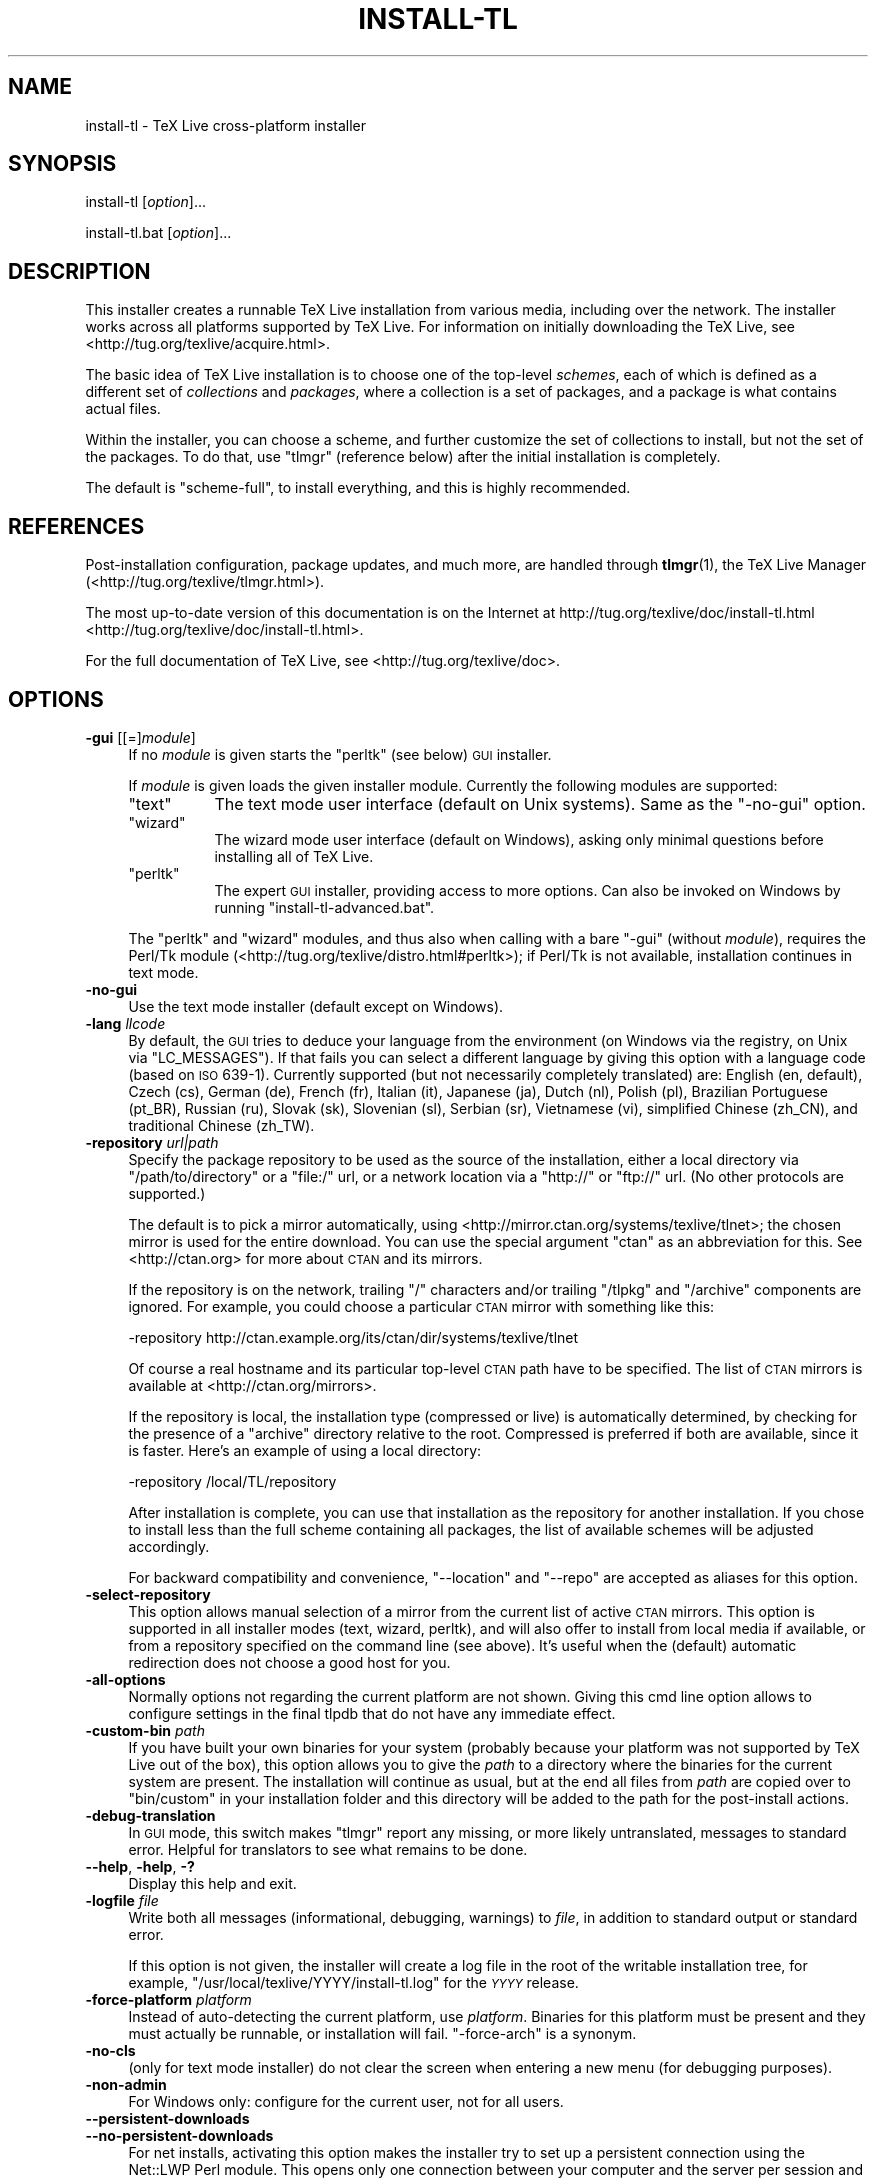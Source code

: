 .\" Automatically generated by Pod::Man 2.25 (Pod::Simple 3.20)
.\"
.\" Standard preamble:
.\" ========================================================================
.de Sp \" Vertical space (when we can't use .PP)
.if t .sp .5v
.if n .sp
..
.de Vb \" Begin verbatim text
.ft CW
.nf
.ne \\$1
..
.de Ve \" End verbatim text
.ft R
.fi
..
.\" Set up some character translations and predefined strings.  \*(-- will
.\" give an unbreakable dash, \*(PI will give pi, \*(L" will give a left
.\" double quote, and \*(R" will give a right double quote.  \*(C+ will
.\" give a nicer C++.  Capital omega is used to do unbreakable dashes and
.\" therefore won't be available.  \*(C` and \*(C' expand to `' in nroff,
.\" nothing in troff, for use with C<>.
.tr \(*W-
.ds C+ C\v'-.1v'\h'-1p'\s-2+\h'-1p'+\s0\v'.1v'\h'-1p'
.ie n \{\
.    ds -- \(*W-
.    ds PI pi
.    if (\n(.H=4u)&(1m=24u) .ds -- \(*W\h'-12u'\(*W\h'-12u'-\" diablo 10 pitch
.    if (\n(.H=4u)&(1m=20u) .ds -- \(*W\h'-12u'\(*W\h'-8u'-\"  diablo 12 pitch
.    ds L" ""
.    ds R" ""
.    ds C` ""
.    ds C' ""
'br\}
.el\{\
.    ds -- \|\(em\|
.    ds PI \(*p
.    ds L" ``
.    ds R" ''
'br\}
.\"
.\" Escape single quotes in literal strings from groff's Unicode transform.
.ie \n(.g .ds Aq \(aq
.el       .ds Aq '
.\"
.\" If the F register is turned on, we'll generate index entries on stderr for
.\" titles (.TH), headers (.SH), subsections (.SS), items (.Ip), and index
.\" entries marked with X<> in POD.  Of course, you'll have to process the
.\" output yourself in some meaningful fashion.
.ie \nF \{\
.    de IX
.    tm Index:\\$1\t\\n%\t"\\$2"
..
.    nr % 0
.    rr F
.\}
.el \{\
.    de IX
..
.\}
.\"
.\" Accent mark definitions (@(#)ms.acc 1.5 88/02/08 SMI; from UCB 4.2).
.\" Fear.  Run.  Save yourself.  No user-serviceable parts.
.    \" fudge factors for nroff and troff
.if n \{\
.    ds #H 0
.    ds #V .8m
.    ds #F .3m
.    ds #[ \f1
.    ds #] \fP
.\}
.if t \{\
.    ds #H ((1u-(\\\\n(.fu%2u))*.13m)
.    ds #V .6m
.    ds #F 0
.    ds #[ \&
.    ds #] \&
.\}
.    \" simple accents for nroff and troff
.if n \{\
.    ds ' \&
.    ds ` \&
.    ds ^ \&
.    ds , \&
.    ds ~ ~
.    ds /
.\}
.if t \{\
.    ds ' \\k:\h'-(\\n(.wu*8/10-\*(#H)'\'\h"|\\n:u"
.    ds ` \\k:\h'-(\\n(.wu*8/10-\*(#H)'\`\h'|\\n:u'
.    ds ^ \\k:\h'-(\\n(.wu*10/11-\*(#H)'^\h'|\\n:u'
.    ds , \\k:\h'-(\\n(.wu*8/10)',\h'|\\n:u'
.    ds ~ \\k:\h'-(\\n(.wu-\*(#H-.1m)'~\h'|\\n:u'
.    ds / \\k:\h'-(\\n(.wu*8/10-\*(#H)'\z\(sl\h'|\\n:u'
.\}
.    \" troff and (daisy-wheel) nroff accents
.ds : \\k:\h'-(\\n(.wu*8/10-\*(#H+.1m+\*(#F)'\v'-\*(#V'\z.\h'.2m+\*(#F'.\h'|\\n:u'\v'\*(#V'
.ds 8 \h'\*(#H'\(*b\h'-\*(#H'
.ds o \\k:\h'-(\\n(.wu+\w'\(de'u-\*(#H)/2u'\v'-.3n'\*(#[\z\(de\v'.3n'\h'|\\n:u'\*(#]
.ds d- \h'\*(#H'\(pd\h'-\w'~'u'\v'-.25m'\f2\(hy\fP\v'.25m'\h'-\*(#H'
.ds D- D\\k:\h'-\w'D'u'\v'-.11m'\z\(hy\v'.11m'\h'|\\n:u'
.ds th \*(#[\v'.3m'\s+1I\s-1\v'-.3m'\h'-(\w'I'u*2/3)'\s-1o\s+1\*(#]
.ds Th \*(#[\s+2I\s-2\h'-\w'I'u*3/5'\v'-.3m'o\v'.3m'\*(#]
.ds ae a\h'-(\w'a'u*4/10)'e
.ds Ae A\h'-(\w'A'u*4/10)'E
.    \" corrections for vroff
.if v .ds ~ \\k:\h'-(\\n(.wu*9/10-\*(#H)'\s-2\u~\d\s+2\h'|\\n:u'
.if v .ds ^ \\k:\h'-(\\n(.wu*10/11-\*(#H)'\v'-.4m'^\v'.4m'\h'|\\n:u'
.    \" for low resolution devices (crt and lpr)
.if \n(.H>23 .if \n(.V>19 \
\{\
.    ds : e
.    ds 8 ss
.    ds o a
.    ds d- d\h'-1'\(ga
.    ds D- D\h'-1'\(hy
.    ds th \o'bp'
.    ds Th \o'LP'
.    ds ae ae
.    ds Ae AE
.\}
.rm #[ #] #H #V #F C
.\" ========================================================================
.\"
.IX Title "INSTALL-TL 1"
.TH INSTALL-TL 1 "2012-10-31" "perl v5.16.2" "User Contributed Perl Documentation"
.\" For nroff, turn off justification.  Always turn off hyphenation; it makes
.\" way too many mistakes in technical documents.
.if n .ad l
.nh
.SH "NAME"
install\-tl \- TeX Live cross\-platform installer
.SH "SYNOPSIS"
.IX Header "SYNOPSIS"
install-tl [\fIoption\fR]...
.PP
install\-tl.bat [\fIoption\fR]...
.SH "DESCRIPTION"
.IX Header "DESCRIPTION"
This installer creates a runnable TeX Live installation from various
media, including over the network.  The installer works across all
platforms supported by TeX Live.  For information on initially
downloading the TeX Live, see <http://tug.org/texlive/acquire.html>.
.PP
The basic idea of TeX Live installation is to choose one of the
top-level \fIschemes\fR, each of which is defined as a different set of
\&\fIcollections\fR and \fIpackages\fR, where a collection is a set of packages,
and a package is what contains actual files.
.PP
Within the installer, you can choose a scheme, and further customize the
set of collections to install, but not the set of the packages.  To do
that, use \f(CW\*(C`tlmgr\*(C'\fR (reference below) after the initial installation is
completely.
.PP
The default is \f(CW\*(C`scheme\-full\*(C'\fR, to install everything, and this is highly
recommended.
.SH "REFERENCES"
.IX Header "REFERENCES"
Post-installation configuration, package updates, and much more, are
handled through \fBtlmgr\fR(1), the TeX Live Manager
(<http://tug.org/texlive/tlmgr.html>).
.PP
The most up-to-date version of this documentation is on the Internet at
http://tug.org/texlive/doc/install\-tl.html <http://tug.org/texlive/doc/install-tl.html>.
.PP
For the full documentation of TeX Live, see
<http://tug.org/texlive/doc>.
.SH "OPTIONS"
.IX Header "OPTIONS"
.IP "\fB\-gui\fR [[=]\fImodule\fR]" 4
.IX Item "-gui [[=]module]"
If no \fImodule\fR is given starts the \f(CW\*(C`perltk\*(C'\fR (see below) \s-1GUI\s0 installer.
.Sp
If \fImodule\fR is given loads the given installer module. Currently the
following modules are supported:
.RS 4
.ie n .IP """text""" 8
.el .IP "\f(CWtext\fR" 8
.IX Item "text"
The text mode user interface (default on Unix systems).  Same as the
\&\f(CW\*(C`\-no\-gui\*(C'\fR option.
.ie n .IP """wizard""" 8
.el .IP "\f(CWwizard\fR" 8
.IX Item "wizard"
The wizard mode user interface (default on Windows), asking only minimal
questions before installing all of TeX Live.
.ie n .IP """perltk""" 8
.el .IP "\f(CWperltk\fR" 8
.IX Item "perltk"
The expert \s-1GUI\s0 installer, providing access to more options.  
Can also be invoked on Windows by running \f(CW\*(C`install\-tl\-advanced.bat\*(C'\fR.
.RE
.RS 4
.Sp
The \f(CW\*(C`perltk\*(C'\fR and \f(CW\*(C`wizard\*(C'\fR modules, and thus also when calling with a
bare \f(CW\*(C`\-gui\*(C'\fR (without \fImodule\fR), requires the Perl/Tk module
(<http://tug.org/texlive/distro.html#perltk>); if Perl/Tk is not
available, installation continues in text mode.
.RE
.IP "\fB\-no\-gui\fR" 4
.IX Item "-no-gui"
Use the text mode installer (default except on Windows).
.IP "\fB\-lang\fR \fIllcode\fR" 4
.IX Item "-lang llcode"
By default, the \s-1GUI\s0 tries to deduce your language from the environment
(on Windows via the registry, on Unix via \f(CW\*(C`LC_MESSAGES\*(C'\fR). If that fails
you can select a different language by giving this option with a
language code (based on \s-1ISO\s0 639\-1).  Currently supported (but not
necessarily completely translated) are: English (en, default), Czech
(cs), German (de), French (fr), Italian (it), Japanese (ja), Dutch (nl),
Polish (pl), Brazilian Portuguese (pt_BR), Russian (ru), Slovak (sk),
Slovenian (sl), Serbian (sr), Vietnamese (vi), simplified Chinese
(zh_CN), and traditional Chinese (zh_TW).
.IP "\fB\-repository\fR \fIurl|path\fR" 4
.IX Item "-repository url|path"
Specify the package repository to be used as the source of the
installation, either a local directory via \f(CW\*(C`/path/to/directory\*(C'\fR or a
\&\f(CW\*(C`file:/\*(C'\fR url, or a network location via a \f(CW\*(C`http://\*(C'\fR or \f(CW\*(C`ftp://\*(C'\fR url.
(No other protocols are supported.)
.Sp
The default is to pick a mirror automatically, using
<http://mirror.ctan.org/systems/texlive/tlnet>; the chosen mirror is
used for the entire download.  You can use the special argument \f(CW\*(C`ctan\*(C'\fR
as an abbreviation for this.  See <http://ctan.org> for more about \s-1CTAN\s0
and its mirrors.
.Sp
If the repository is on the network, trailing \f(CW\*(C`/\*(C'\fR characters and/or
trailing \f(CW\*(C`/tlpkg\*(C'\fR and \f(CW\*(C`/archive\*(C'\fR components are ignored.  For example,
you could choose a particular \s-1CTAN\s0 mirror with something like this:
.Sp
.Vb 1
\&  \-repository http://ctan.example.org/its/ctan/dir/systems/texlive/tlnet
.Ve
.Sp
Of course a real hostname and its particular top-level \s-1CTAN\s0 path
have to be specified.  The list of \s-1CTAN\s0 mirrors is available at
<http://ctan.org/mirrors>.
.Sp
If the repository is local, the installation type (compressed or live) is
automatically determined, by checking for the presence of a
\&\f(CW\*(C`archive\*(C'\fR directory relative to the root.  Compressed is
preferred if both are available, since it is faster.  Here's an example
of using a local directory:
.Sp
.Vb 1
\&  \-repository /local/TL/repository
.Ve
.Sp
After installation is complete, you can use that installation as the
repository for another installation.  If you chose to install less than
the full scheme containing all packages, the list of available schemes
will be adjusted accordingly.
.Sp
For backward compatibility and convenience, \f(CW\*(C`\-\-location\*(C'\fR and \f(CW\*(C`\-\-repo\*(C'\fR
are accepted as aliases for this option.
.IP "\fB\-select\-repository\fR" 4
.IX Item "-select-repository"
This option allows manual selection of a mirror from the current list of
active \s-1CTAN\s0 mirrors.  This option is supported in all installer modes
(text, wizard, perltk), and will also offer to install from local media
if available, or from a repository specified on the command line (see
above).  It's useful when the (default) automatic redirection does not
choose a good host for you.
.IP "\fB\-all\-options\fR" 4
.IX Item "-all-options"
Normally options not regarding the current platform are not shown.
Giving this cmd line option allows to configure settings in the
final tlpdb that do not have any immediate effect.
.IP "\fB\-custom\-bin\fR \fIpath\fR" 4
.IX Item "-custom-bin path"
If you have built your own binaries for your system (probably because
your platform was not supported by TeX Live out of the box), this option
allows you to give the \fIpath\fR to a directory where the binaries for the
current system are present. The installation will continue as usual, but
at the end all files from \fIpath\fR are copied over to \f(CW\*(C`bin/custom\*(C'\fR in
your installation folder and this directory will be added to the path
for the post-install actions.
.IP "\fB\-debug\-translation\fR" 4
.IX Item "-debug-translation"
In \s-1GUI\s0 mode, this switch makes \f(CW\*(C`tlmgr\*(C'\fR report any missing, or more
likely untranslated, messages to standard error.  Helpful for
translators to see what remains to be done.
.IP "\fB\-\-help\fR, \fB\-help\fR, \fB\-?\fR" 4
.IX Item "--help, -help, -?"
Display this help and exit.
.IP "\fB\-logfile\fR \fIfile\fR" 4
.IX Item "-logfile file"
Write both all messages (informational, debugging, warnings) to \fIfile\fR,
in addition to standard output or standard error.
.Sp
If this option is not given, the installer will create a log file
in the root of the writable installation tree,
for example, \f(CW\*(C`/usr/local/texlive/YYYY/install\-tl.log\*(C'\fR for the \fI\s-1YYYY\s0\fR
release.
.IP "\fB\-force\-platform\fR \fIplatform\fR" 4
.IX Item "-force-platform platform"
Instead of auto-detecting the current platform, use \fIplatform\fR.
Binaries for this platform must be present and they must actually be
runnable, or installation will fail.  \f(CW\*(C`\-force\-arch\*(C'\fR is a synonym.
.IP "\fB\-no\-cls\fR" 4
.IX Item "-no-cls"
(only for text mode installer) do not clear the screen when entering
a new menu (for debugging purposes).
.IP "\fB\-non\-admin\fR" 4
.IX Item "-non-admin"
For Windows only: configure for the current user, not for all users.
.IP "\fB\-\-persistent\-downloads\fR" 4
.IX Item "--persistent-downloads"
.PD 0
.IP "\fB\-\-no\-persistent\-downloads\fR" 4
.IX Item "--no-persistent-downloads"
.PD
For net installs, activating this option makes the installer try to set up a
persistent connection using the Net::LWP Perl module.
This opens only one connection between your computer and the server
per session and reuses it, instead of initiating a new download for
each package.
.Sp
This option is turned on by default, and the installation program will
fall back to using \f(CW\*(C`wget\*(C'\fR if this is not possible.  To disable usage of
\&\s-1LWP\s0 and persistent connections, use \f(CW\*(C`\-\-no\-persistent\-downloads\*(C'\fR.
.IP "\fB\-portable\fR" 4
.IX Item "-portable"
Install for portable use on e.g. a \s-1USB\s0 stick. Also selectable from
within the perltk\- and text installers.
.IP "\fB\-in\-place\fR" 4
.IX Item "-in-place"
This is a quick-and-dirty installation option in case you already
have an rsync\- or svn checkout of TeX Live. It will use the checkout
as-is and will just do the necessary post-install. Be warned that
the file tlpkg/texlive.tlpdb may be rewritten, that removal has
to be done manually, and that the only realistic way to maintain
this installation is to redo it from time to time. This option is
not available via the installer interface. \s-1USE\s0 \s-1AT\s0 \s-1YOUR\s0 \s-1OWN\s0 \s-1RISK\s0.
.IP "\fB\-print\-platform\fR" 4
.IX Item "-print-platform"
Print the TeX Live identifier for the detected platform
(hardware/operating system) combination to standard output, and exit.
\&\f(CW\*(C`\-print\-arch\*(C'\fR is a synonym.
.IP "\fB\-profile\fR \fIprofile\fR" 4
.IX Item "-profile profile"
Load the file \fIprofile\fR and do the installation with no user
interaction, that is, a batch (unattended) install.
.Sp
A \fIprofile\fR file contains all the values needed to perform an
installation.  After a normal installation has finished, a profile for
that exact installation is written to the file
DEST/tlpkg/texlive.profile.  That file can be given as the argument to
\&\f(CW\*(C`\-profile\*(C'\fR to redo the exact same installation on a different system,
for example.  Alternatively, you can use a custom profile, most easily
created by starting from a generated one and changing values, or an
empty file, which will take all the defaults.
.Sp
Normally a profile has to specify the value \f(CW1\fR for each collection to
be installed, even if the scheme is specified.  This follows from the
logic of the installer in that you can first select a scheme and then
change the collections being installed.  But there is one exception to
this, for convenience: If the profile contains a variable for
\&\f(CW\*(C`selected_scheme\*(C'\fR and \fIno\fR collection variables are defined in the
profile at all, then the collections which the specified scheme requires
are installed.
.Sp
Thus, a line \f(CW\*(C`selected_scheme scheme\-medium\*(C'\fR together with the
definitions of the installation directories (\f(CW\*(C`TEXDIR\*(C'\fR, \f(CW\*(C`TEXMFHOME\*(C'\fR,
\&\f(CW\*(C`TEXMFLOCAL\*(C'\fR, \f(CW\*(C`TEXMFSYSCONFIG\*(C'\fR, \f(CW\*(C`TEXMFSYSVAR\*(C'\fR) suffices to install
the medium scheme with all default options.
.IP "\fB\-q\fR" 4
.IX Item "-q"
Omit normal informational messages.
.IP "\fB\-scheme\fR \fIscheme\fR" 4
.IX Item "-scheme scheme"
Schemes are the highest level of package grouping in TeX Live; the
default is to use the \f(CW\*(C`full\*(C'\fR scheme, which includes everything.  This
option overrides that default.  You can change the scheme again before
the actual installation with the usual menu.  The \fIscheme\fR argument may
optionally have a prefix \f(CW\*(C`scheme\-\*(C'\fR.  The list of supported scheme names
depends on what your package repository provides; see the interactive
menu list.
.IP "\fB\-v\fR" 4
.IX Item "-v"
Include debugging messages; repeat for maximum debugging, as in \f(CW\*(C`\-v
\&\-v\*(C'\fR.  (Further repeats are accepted but ignored.)
.IP "\fB\-\-version\fR, \fB\-version\fR" 4
.IX Item "--version, -version"
Output version information and exit.
If \f(CW\*(C`\-v\*(C'\fR has been given the revisions of the used modules are reported, too.
.PP
As usual, all options can be specified with either \f(CW\*(C`\-\*(C'\fR or \f(CW\*(C`\-\-\*(C'\fR, and
arguments can be separated from their options by either a space or \f(CW\*(C`=\*(C'\fR.
.SH "ENVIRONMENT VARIABLES"
.IX Header "ENVIRONMENT VARIABLES"
For ease in scripting and debugging, \f(CW\*(C`install\-tl\*(C'\fR will look for the
following environment variables.  They are not of interest in normal
user installations.
.ie n .IP """TEXLIVE_INSTALL_ENV_NOCHECK""" 4
.el .IP "\f(CWTEXLIVE_INSTALL_ENV_NOCHECK\fR" 4
.IX Item "TEXLIVE_INSTALL_ENV_NOCHECK"
Omit the check for environment variables containing the string \f(CW\*(C`tex\*(C'\fR.
People developing TeX-related software are likely to have many such
variables.
.ie n .IP """TEXLIVE_INSTALL_NO_CONTEXT_CACHE""" 4
.el .IP "\f(CWTEXLIVE_INSTALL_NO_CONTEXT_CACHE\fR" 4
.IX Item "TEXLIVE_INSTALL_NO_CONTEXT_CACHE"
Omit creating the ConTeXt cache.  This is useful for redistributors.
.ie n .IP """TEXLIVE_INSTALL_PREFIX""" 4
.el .IP "\f(CWTEXLIVE_INSTALL_PREFIX\fR" 4
.IX Item "TEXLIVE_INSTALL_PREFIX"
.PD 0
.ie n .IP """TEXLIVE_INSTALL_TEXMFCONFIG""" 4
.el .IP "\f(CWTEXLIVE_INSTALL_TEXMFCONFIG\fR" 4
.IX Item "TEXLIVE_INSTALL_TEXMFCONFIG"
.ie n .IP """TEXLIVE_INSTALL_TEXMFHOME""" 4
.el .IP "\f(CWTEXLIVE_INSTALL_TEXMFHOME\fR" 4
.IX Item "TEXLIVE_INSTALL_TEXMFHOME"
.ie n .IP """TEXLIVE_INSTALL_TEXMFLOCAL""" 4
.el .IP "\f(CWTEXLIVE_INSTALL_TEXMFLOCAL\fR" 4
.IX Item "TEXLIVE_INSTALL_TEXMFLOCAL"
.ie n .IP """TEXLIVE_INSTALL_TEXMFSYSCONFIG""" 4
.el .IP "\f(CWTEXLIVE_INSTALL_TEXMFSYSCONFIG\fR" 4
.IX Item "TEXLIVE_INSTALL_TEXMFSYSCONFIG"
.ie n .IP """TEXLIVE_INSTALL_TEXMFSYSVAR""" 4
.el .IP "\f(CWTEXLIVE_INSTALL_TEXMFSYSVAR\fR" 4
.IX Item "TEXLIVE_INSTALL_TEXMFSYSVAR"
.ie n .IP """TEXLIVE_INSTALL_TEXMFVAR""" 4
.el .IP "\f(CWTEXLIVE_INSTALL_TEXMFVAR\fR" 4
.IX Item "TEXLIVE_INSTALL_TEXMFVAR"
.PD
Specify the respective directories.
.SH "AUTHORS AND COPYRIGHT"
.IX Header "AUTHORS AND COPYRIGHT"
This script and its documentation were written for the TeX Live
distribution (<http://tug.org/texlive>) and both are licensed under the
\&\s-1GNU\s0 General Public License Version 2 or later.
